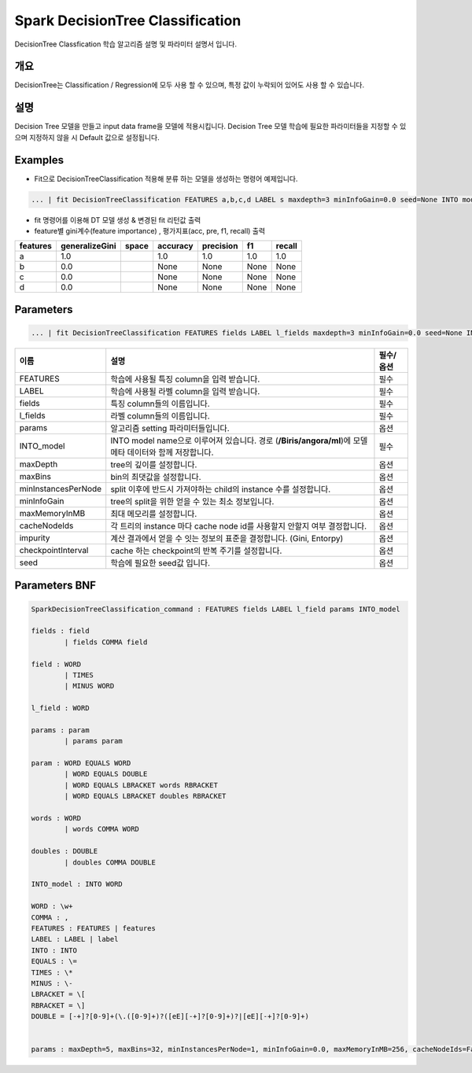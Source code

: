 
Spark DecisionTree Classification
====================================================================================================

DecisionTree Classfication 학습 알고리즘 설명 및 파라미터 설명서 입니다.

개요
----------------------------------------------------------------------------------------------------

DecisionTree는 Classification / Regression에 모두 사용 할 수 있으며, 특정 값이 누락되어 있어도 사용 할 수 있습니다.

설명
----------------------------------------------------------------------------------------------------

Decision Tree 모델을 만들고 input data frame을 모델에 적용시킵니다. Decision Tree 모델 학습에 필요한 파라미터들을 지정할 수 있으며 지정하지 않을 시 Default 값으로 설정됩니다.

Examples
----------------------------------------------------------------------------------------------------


* Fit으로  DecisionTreeClassification 적용해 분류 하는 모델을 생성하는 명령어 예제입니다.

.. code-block:: none

   ... | fit DecisionTreeClassification FEATURES a,b,c,d LABEL s maxdepth=3 minInfoGain=0.0 seed=None INTO modelD


* 
  fit 명령어를 이용해 DT 모델 생성 & 변경된 fit 리턴값 출력

* 
  feature별 gini계수(feature importance) , 평가지표(acc, pre, f1, recall) 출력

.. list-table::
   :header-rows: 1

   * - features
     - generalizeGini
     - space
     - accuracy
     - precision
     - f1
     - recall
   * - a
     - 1.0
     - |
     - 1.0
     - 1.0
     - 1.0
     - 1.0
   * - b
     - 0.0
     - |
     - None
     - None
     - None
     - None
   * - c
     - 0.0
     - |
     - None
     - None
     - None
     - None
   * - d
     - 0.0
     - |
     - None
     - None
     - None
     - None


Parameters
----------------------------------------------------------------------------------------------------

.. code-block:: none

   ... | fit DecisionTreeClassification FEATURES fields LABEL l_fields maxdepth=3 minInfoGain=0.0 seed=None INTO_model

.. list-table::
   :header-rows: 1

   * - 이름
     - 설명
     - 필수/옵션
   * - FEATURES
     - 학습에 사용될 특징 column을 입력 받습니다.
     - 필수
   * - LABEL
     - 학습에 사용될 라벨 column을 입력 받습니다.
     - 필수
   * - fields
     - 특징 column들의 이름입니다.
     - 필수
   * - l_fields
     - 라벨 column들의 이름입니다.
     - 필수
   * - params
     - 알고리즘 setting 파라미터들입니다.
     - 옵션
   * - INTO_model
     - INTO model name으로 이루어져 있습니다. 경로 (\ **/Biris/angora/ml**\ )에 모델 메타 데이터와 함께 저장합니다.
     - 필수
   * - maxDepth
     - tree의 깊이를 설정합니다.
     - 옵션
   * - maxBins
     - bin의 최댓값을 설정합니다.
     - 옵션
   * - minInstancesPerNode
     - split 이후에 반드시 가져야하는 child의 instance 수를 설정합니다.
     - 옵션
   * - minInfoGain
     - tree의 split을 위한 얻을 수 있는 최소 정보입니다.
     - 옵션
   * - maxMemoryInMB
     - 최대 메모리를 설정합니다.
     - 옵션
   * - cacheNodeIds
     - 각 트리의 instance 마다 cache node id를 사용할지 안할지 여부 결정합니다.
     - 옵션
   * - impurity
     - 계산 결과에서 얻을 수 잇는 정보의 표준을 결정합니다. (Gini, Entorpy)
     - 옵션
   * - checkpointInterval
     - cache 하는 checkpoint의 반복 주기를 설정합니다.
     - 옵션
   * - seed
     - 학습에 필요한 seed값 입니다.
     - 옵션


Parameters BNF
----------------------------------------------------------------------------------------------------

.. code-block:: none

   SparkDecisionTreeClassification_command : FEATURES fields LABEL l_field params INTO_model

   fields : field
           | fields COMMA field

   field : WORD
           | TIMES
           | MINUS WORD

   l_field : WORD

   params : param
           | params param

   param : WORD EQUALS WORD
           | WORD EQUALS DOUBLE
           | WORD EQUALS LBRACKET words RBRACKET
           | WORD EQUALS LBRACKET doubles RBRACKET

   words : WORD
           | words COMMA WORD

   doubles : DOUBLE
           | doubles COMMA DOUBLE

   INTO_model : INTO WORD

   WORD : \w+
   COMMA : ,
   FEATURES : FEATURES | features
   LABEL : LABEL | label
   INTO : INTO
   EQUALS : \=
   TIMES : \*
   MINUS : \-
   LBRACKET = \[
   RBRACKET = \]
   DOUBLE = [-+]?[0-9]+(\.([0-9]+)?([eE][-+]?[0-9]+)?|[eE][-+]?[0-9]+)


   params : maxDepth=5, maxBins=32, minInstancesPerNode=1, minInfoGain=0.0, maxMemoryInMB=256, cacheNodeIds=False, seed=None, impurity='Gini', checkpointInterval=10,
